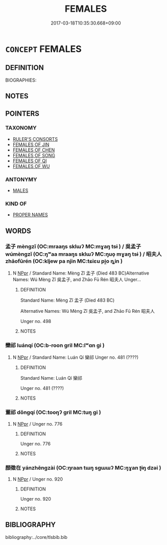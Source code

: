 # -*- mode: mandoku-tls-view -*-
#+TITLE: FEMALES
#+DATE: 2017-03-18T10:35:30.668+09:00        
#+STARTUP: content
* =CONCEPT= FEMALES
:PROPERTIES:
:CUSTOM_ID: uuid-f3a14d13-123c-4b2f-aa0b-0b25d42047ac
:TR_ZH: 前佛女人
:END:
** DEFINITION

BIOGRAPHIES:

** NOTES

** POINTERS
*** TAXONOMY
 - [[tls:concept:RULER'S CONSORTS][RULER'S CONSORTS]]
 - [[tls:concept:FEMALES OF JIN][FEMALES OF JIN]]
 - [[tls:concept:FEMALES OF CHEN][FEMALES OF CHEN]]
 - [[tls:concept:FEMALES OF SONG][FEMALES OF SONG]]
 - [[tls:concept:FEMALES OF QI][FEMALES OF QI]]
 - [[tls:concept:FEMALES OF WU][FEMALES OF WU]]

*** ANTONYMY
 - [[tls:concept:MALES][MALES]]

*** KIND OF
 - [[tls:concept:PROPER NAMES][PROPER NAMES]]

** WORDS
   :PROPERTIES:
   :VISIBILITY: children
   :END:
*** 孟子 mèngzǐ (OC:mraaŋs sklɯʔ MC:mɣaŋ tsɨ ) / 吳孟子 wúmèngzǐ (OC:ŋʷaa mraaŋs sklɯʔ MC:ŋuo̝ mɣaŋ tsɨ ) / 昭夫人 zhāofūrén (OC:kljew pa njin MC:tɕiɛu pi̯o ȵin )
:PROPERTIES:
:CUSTOM_ID: uuid-5fb44e7c-d463-4707-be35-d0d9e1e23633
:Char+: 孟(39,5/8) 子(39,0/3) 
:Char+: 吳(30,4/7) 孟(39,5/8) 子(39,0/3) 
:Char+: 昭(72,5/9) 夫(37,1/4) 人(9,0/2) 
:GY_IDS+: uuid-aa7da509-caf6-4332-a424-0c837a10d815 uuid-07663ff4-7717-4a8f-a2d7-0c53aea2ca19
:PY+: mèng zǐ    
:OC+: mraaŋs sklɯʔ    
:MC+: mɣaŋ tsɨ    
:GY_IDS+: uuid-c7266f09-7684-46c4-ad10-fe2d2f463700 uuid-aa7da509-caf6-4332-a424-0c837a10d815 uuid-07663ff4-7717-4a8f-a2d7-0c53aea2ca19
:PY+: wú mèng zǐ   
:OC+: ŋʷaa mraaŋs sklɯʔ   
:MC+: ŋuo̝ mɣaŋ tsɨ   
:GY_IDS+: uuid-937e8007-3145-4313-ad75-4db46454a72a uuid-438dbee0-c789-4bb0-8bb3-91aff4d4487c uuid-21fa0930-1ebd-4609-9c0d-ef7ef7a2723f
:PY+: zhāo fū rén   
:OC+: kljew pa njin   
:MC+: tɕiɛu pi̯o ȵin   
:END: 
**** N [[tls:syn-func::#uuid-c43c0bab-2810-42a4-a6be-e4641d9b6632][NPpr]] / Standard Name: Mèng Zǐ 孟子 (Died 483 BC)Alternative Names: Wú Mèng Zǐ 吳孟子, and Zhāo Fū Rén 昭夫人 Unger...
:PROPERTIES:
:CUSTOM_ID: uuid-c9e7d1ef-f4cd-44fa-95bc-9af7c1c263bd
:END:
****** DEFINITION

Standard Name: Mèng Zǐ 孟子 (Died 483 BC)

Alternative Names: Wú Mèng Zǐ 吳孟子, and Zhāo Fū Rén 昭夫人 

Unger no. 498

****** NOTES

*** 欒祁 luánqí (OC:b-roon ɡril MC:lʷɑn gi )
:PROPERTIES:
:CUSTOM_ID: uuid-9246322f-db54-4ee9-817c-8d7396d4b042
:Char+: 欒(75,19/23) 祁(113,3/8) 
:GY_IDS+: uuid-4dfacc6e-ef84-42d9-9b2a-743bd645c4c2 uuid-00b8c246-963f-4f30-91b5-16f458b87910
:PY+: luán qí    
:OC+: b-roon ɡril    
:MC+: lʷɑn gi    
:END: 
**** N [[tls:syn-func::#uuid-c43c0bab-2810-42a4-a6be-e4641d9b6632][NPpr]] / Standard Name: Luán Qí 欒祁 Unger no. 481 (????)
:PROPERTIES:
:CUSTOM_ID: uuid-2a19acb0-7a8e-4925-af1d-4f9d963eb4be
:END:
****** DEFINITION

Standard Name: Luán Qí 欒祁 

Unger no. 481 (????)

****** NOTES

*** 董祁 dǒngqí (OC:tooŋʔ ɡril MC:tuŋ gi )
:PROPERTIES:
:CUSTOM_ID: uuid-a051aef7-a303-4848-9367-2846f4fc4bdf
:Char+: 董(140,9/15) 祁(113,3/8) 
:GY_IDS+: uuid-016fef3a-c081-490c-994e-5abaf141a4c3 uuid-00b8c246-963f-4f30-91b5-16f458b87910
:PY+: dǒng qí    
:OC+: tooŋʔ ɡril    
:MC+: tuŋ gi    
:END: 
**** N [[tls:syn-func::#uuid-c43c0bab-2810-42a4-a6be-e4641d9b6632][NPpr]] / Unger no. 776
:PROPERTIES:
:CUSTOM_ID: uuid-ba26b1b5-5246-40ab-8ec0-694a8432416c
:END:
****** DEFINITION

Unger no. 776

****** NOTES

*** 顏徵在 yánzhēngzài (OC:ŋraan tɯŋ sɡɯɯʔ MC:ŋɣan ʈɨŋ dzəi )
:PROPERTIES:
:CUSTOM_ID: uuid-f70758e1-e321-48c0-bebf-62dccb1f44db
:Char+: 顏(181,9/18) 徵(60,12/15) 在(32,3/6) 
:GY_IDS+: uuid-ea1b1773-3d65-4902-9d58-7f5dd9bbdb06 uuid-033c5e08-d25f-47e0-9849-2cf3787dadb7 uuid-68383a76-4bb0-42bd-abf4-1567b3ccf244
:PY+: yán zhēng zài   
:OC+: ŋraan tɯŋ sɡɯɯʔ   
:MC+: ŋɣan ʈɨŋ dzəi   
:END: 
**** N [[tls:syn-func::#uuid-c43c0bab-2810-42a4-a6be-e4641d9b6632][NPpr]] / Unger no. 920
:PROPERTIES:
:CUSTOM_ID: uuid-499f08fa-34ee-468a-9b50-2d24ba5907e2
:END:
****** DEFINITION

Unger no. 920

****** NOTES

** BIBLIOGRAPHY
bibliography:../core/tlsbib.bib
